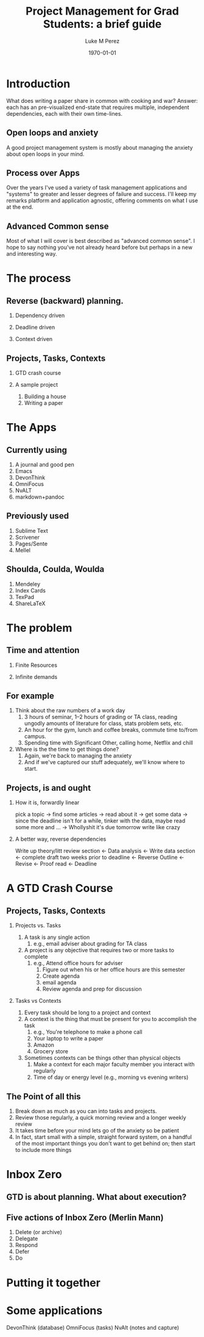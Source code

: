 #+startup: indent
#+options: toc:nil H:2 num:5
#+author: Luke M Perez
#+date: \today
#+title: Project Management for Grad Students: a brief guide

* Introduction
What does writing a paper share in common with cooking and war?
Answer: each has an pre-visualized end-state that requires multiple,
independent dependencies, each with their own time-lines.

** Open loops and anxiety
A good project management system is mostly about managing the anxiety
about open loops in your mind. \sidenote{David Allen, GTD}
** Process over Apps
Over the years I've used a variety of task management applications and
"systems" to greater and lesser degrees of failure and success. I'll
keep my remarks platform and application agnostic, offering comments
on what I use at the end.
** Advanced Common sense
Most of what I will cover is best described as "advanced common
sense". I hope to say nothing you've not already heard before but
perhaps in a new and interesting way.
* The process
** Reverse (backward) planning. 
*** Dependency driven
*** Deadline driven
*** Context driven
** Projects, Tasks, Contexts
*** GTD crash course
*** A sample project
1. Building a house
2. Writing a paper
* The Apps
** Currently using
1. A journal and good pen
2. Emacs
3. DevonThink
4. OmniFocus
5. NvALT
6. markdown+pandoc
** Previously used
1. Sublime Text
2. Scrivener
3. Pages/Sente
4. Mellel
** Shoulda, Coulda, Woulda
1. Mendeley
2. Index Cards
3. TexPad
4. ShareLaTeX




* The problem
** Time and attention
*** Finite Resources
*** Infinite demands
** For example
1. Think about the raw numbers of a work day
   1. 3 hours of seminar, 1--2 hours of grading or TA class, reading
      ungodly amounts of literature for class, stats problem sets, etc.
   2. An hour for the gym, lunch and coffee breaks, commute time
      to/from campus.
   3. Spending time with Significant Other, calling home, Netflix and chill
2. Where is the the time to get things done?
   1. Again, we're back to managing the anxiety
   2. And if we've captured our stuff adequately, we'll know where to
      start. 
** Projects, is and ought 
*** How it is, forwardly linear 
 
pick a topic → find some articles → read about it → get some data →
since the deadline isn't for a while, tinker with the data, maybe read
some more and ... → Whollyshit it's due tomorrow write like crazy

*** A better way, reverse dependencies

Write up theory/litt review section ← Data analysis ← Write data
section ← complete  draft two weeks prior to deadline ← Reverse Outline ← Revise ← Proof read ← Deadline

* A GTD Crash Course
** Projects, Tasks, Contexts
*** Projects vs. Tasks
1. A task is any single action
   1. e.g., email adviser about grading for TA class
2. A project is any objective that requires two or more tasks to complete
   1. e.g., Attend office hours for adviser
      1. Figure out when his or her office hours are this semester
      2. Create agenda
      3. email agenda
      4. Review agenda and prep for discussion
*** Tasks vs Contexts
1. Every task should be long to a project and context
2. A context is the thing that must be present for you to accomplish
   the task
   1. e.g., You're telephone to make a phone call
   2. Your laptop to write a paper
   3. Amazon
   4. Grocery store
3. Sometimes contexts can be things other than physical objects
   1. Make a context for each major faculty member you interact with regularly
   2. Time of day or energy level (e.g., morning vs evening writers)
** The Point of all this
1. Break down as much as you can into tasks and projects.
2. Review those regularly, a quick morning review and a longer weekly review
3. It takes time before your mind lets go of the anxiety so be patient
4. In fact, start small with a simple, straight forward system, on a
   handful of the most important things you don't want to get behind
   on; then start to include more things
* Inbox Zero
** GTD is about planning. What about execution? 

** Five actions of Inbox Zero (Merlin Mann)
1. Delete (or archive)
2. Delegate
3. Respond
4. Defer
5. Do
* Putting it together
* Some applications
DevonThink (database)
OmniFocus (tasks)
NvAlt (notes and capture)
